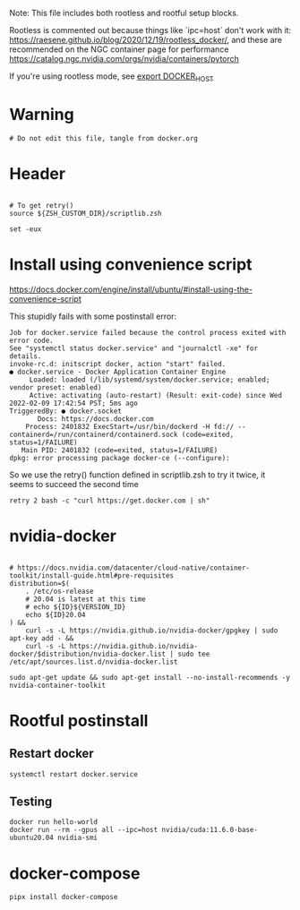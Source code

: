 :PROPERTIES:
#+property: header-args :tangle docker.sh##distro.Ubuntu,e.sh :mkdirp yes :comments both :shebang "#!/bin/bash"
#+startup: fold
:END:

Note: This file includes both rootless and rootful setup blocks.

Rootless is commented out because things like `ipc=host` don't work with it:
https://raesene.github.io/blog/2020/12/19/rootless_docker/, and these are
recommended on the NGC container page for performance
https://catalog.ngc.nvidia.com/orgs/nvidia/containers/pytorch

If you're using rootless mode, see [[file:~/.zshcustom/docker.zsh::Only for rootless install][export DOCKER_HOST]]


* Warning

#+begin_src shell
# Do not edit this file, tangle from docker.org
#+end_src

* Header
#+begin_src shell

# To get retry()
source ${ZSH_CUSTOM_DIR}/scriptlib.zsh

set -eux
#+end_src

* Install using convenience script

https://docs.docker.com/engine/install/ubuntu/#install-using-the-convenience-script

This stupidly fails with some postinstall error:

#+begin_example
Job for docker.service failed because the control process exited with error code.
See "systemctl status docker.service" and "journalctl -xe" for details.
invoke-rc.d: initscript docker, action "start" failed.
● docker.service - Docker Application Container Engine
     Loaded: loaded (/lib/systemd/system/docker.service; enabled; vendor preset: enabled)
     Active: activating (auto-restart) (Result: exit-code) since Wed 2022-02-09 17:42:54 PST; 5ms ago
TriggeredBy: ● docker.socket
       Docs: https://docs.docker.com
    Process: 2401832 ExecStart=/usr/bin/dockerd -H fd:// --containerd=/run/containerd/containerd.sock (code=exited, status=1/FAILURE)
   Main PID: 2401832 (code=exited, status=1/FAILURE)
dpkg: error processing package docker-ce (--configure):
#+end_example

So we use the retry() function defined in scriptlib.zsh to try it twice, it
seems to succeed the second time


#+begin_src shell
retry 2 bash -c "curl https://get.docker.com | sh"
#+end_src

* nvidia-docker

#+begin_src shell

# https://docs.nvidia.com/datacenter/cloud-native/container-toolkit/install-guide.html#pre-requisites
distribution=$(
    . /etc/os-release
    # 20.04 is latest at this time
    # echo ${ID}${VERSION_ID}
    echo ${ID}20.04
) &&
    curl -s -L https://nvidia.github.io/nvidia-docker/gpgkey | sudo apt-key add - &&
    curl -s -L https://nvidia.github.io/nvidia-docker/$distribution/nvidia-docker.list | sudo tee /etc/apt/sources.list.d/nvidia-docker.list

sudo apt-get update && sudo apt-get install --no-install-recommends -y nvidia-container-toolkit
#+end_src

** COMMENT rootless mode gpus

Change settings to allow GPUs to be used by container in rootless mode
https://github.com/NVIDIA/nvidia-docker/issues/1155

#+begin_src shell

toml_file='/etc/nvidia-container-runtime/config.toml'
selector='.nvidia-container-cli.no-cgroups'
current_no_cgroups=$(dasel -f $toml_file $selector || echo 'false')
[[ ${current_no_cgroups:-'false'} == 'true' ]] || {
    echo 'Editing $toml_file:'
    sudo cp $toml_file ${toml_file}.bak &&
        sudo_with_env dasel put bool -f $toml_file $selector 'true'
}
#+end_src

* COMMENT Rootless setup & postinstall

#+begin_src shell

# ------------------------------------------------- #
# https://docs.docker.com/engine/security/rootless/ #
# ------------------------------------------------- #

sudo apt-get install --no-install-recommends -y uidmap
dockerd-rootless-setuptool.sh install --force
#+end_src

** Replace system service

#+begin_src shell
sudo systemctl disable --now docker.service docker.socket
systemctl --user restart docker.service
loginctl enable-linger
#+end_src

** Restart docker

#+begin_src shell
systemctl --user restart docker.service
#+end_src

** Testing

(see [[file:~/.zshcustom/docker.zsh::Only for rootless install][export DOCKER_HOST]])

#+begin_src shell
DOCKER_HOST=unix:///run/user/$UID/docker.sock docker run hello-world
DOCKER_HOST=unix:///run/user/$UID/docker.sock docker run --rm --gpus all nvidia/cuda:11.6.0-base-ubuntu20.04 nvidia-smi
#+end_src

* Rootful postinstall

** Restart docker

#+begin_src shell
systemctl restart docker.service
#+end_src

** Testing

#+begin_src shell
docker run hello-world
docker run --rm --gpus all --ipc=host nvidia/cuda:11.6.0-base-ubuntu20.04 nvidia-smi
#+end_src

* docker-compose

#+begin_src shell
pipx install docker-compose
#+end_src

* COMMENT Uninstall

#+begin_src shell
sudo apt-get purge docker-ce docker-ce-cli containerd.io docker docker-engine docker.io containerd runc
systemctl --user disable docker.service
sudo systemctl disable docker.service
#+end_src
